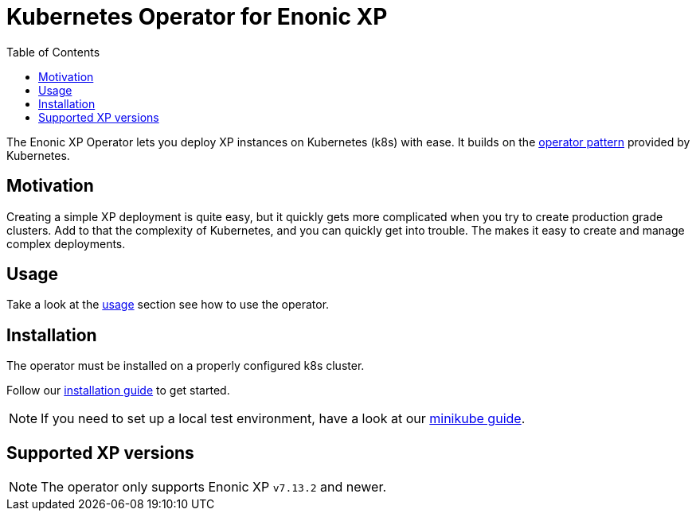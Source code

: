 = Kubernetes Operator for Enonic XP
:toc: right
:imagesdir: images

The Enonic XP Operator lets you deploy XP instances on Kubernetes (k8s) with ease. It builds on the https://kubernetes.io/docs/concepts/extend-kubernetes/operator/[operator pattern] provided by Kubernetes.

== Motivation

Creating a simple XP deployment is quite easy, but it quickly gets more complicated when you try to create production grade clusters. Add to that the complexity of Kubernetes, and you can quickly get into trouble. The makes it easy to create and manage complex deployments.

== Usage

Take a look at the <<usage#,usage>> section see how to use the operator.

== Installation

The operator must be installed on a properly configured k8s cluster.

Follow our <<installation#,installation guide>> to get started.

NOTE: If you need to set up a local test environment, have a look at our <<minikube#,minikube guide>>.

== Supported XP versions

NOTE: The operator only supports Enonic XP `v7.13.2` and newer.
